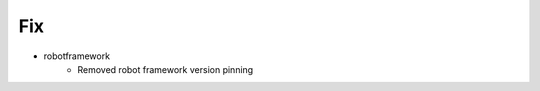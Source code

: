 --------------------------------------------------------------------------------
                                      Fix                                       
--------------------------------------------------------------------------------

* robotframework
    * Removed robot framework version pinning


